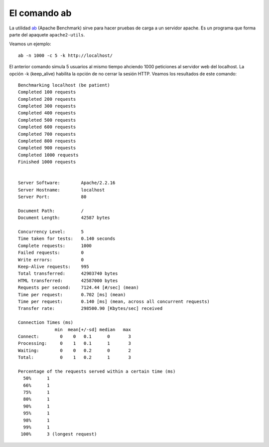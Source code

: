 El comando ab
=============

La utilidad `ab <http://httpd.apache.org/docs/2.4/programs/ab.html>`_ (Apache Benchmark) sirve para hacer pruebas de carga a un servidor apache. Es un programa que forma parte del apaquete ``apache2-utils``.

Veamos un ejemplo::

	ab -n 1000 -c 5 -k http://localhost/

El anterior comando simula 5 usuarios al mismo tiempo ahciendo 1000 peticiones al servidor web del localhost. La opción -k (keep_alive) habilita la opción de no cerrar la sesión HTTP. Veamos los resultados de este comando::

	Benchmarking localhost (be patient)
	Completed 100 requests
	Completed 200 requests
	Completed 300 requests
	Completed 400 requests
	Completed 500 requests
	Completed 600 requests
	Completed 700 requests
	Completed 800 requests
	Completed 900 requests
	Completed 1000 requests
	Finished 1000 requests	
	

	Server Software:        Apache/2.2.16
	Server Hostname:        localhost
	Server Port:            80	

	Document Path:          /
	Document Length:        42587 bytes	

	Concurrency Level:      5
	Time taken for tests:   0.140 seconds
	Complete requests:      1000
	Failed requests:        0
	Write errors:           0
	Keep-Alive requests:    995
	Total transferred:      42903740 bytes
	HTML transferred:       42587000 bytes
	Requests per second:    7124.44 [#/sec] (mean)
	Time per request:       0.702 [ms] (mean)
	Time per request:       0.140 [ms] (mean, across all concurrent requests)
	Transfer rate:          298500.90 [Kbytes/sec] received	

	Connection Times (ms)
	              min  mean[+/-sd] median   max
	Connect:        0    0   0.1      0       3
	Processing:     0    1   0.1      1       3
	Waiting:        0    0   0.2      0       2
	Total:          0    1   0.2      1       3	

	Percentage of the requests served within a certain time (ms)
	  50%      1
	  66%      1
	  75%      1
	  80%      1
	  90%      1
	  95%      1
	  98%      1
	  99%      1
	 100%      3 (longest request)